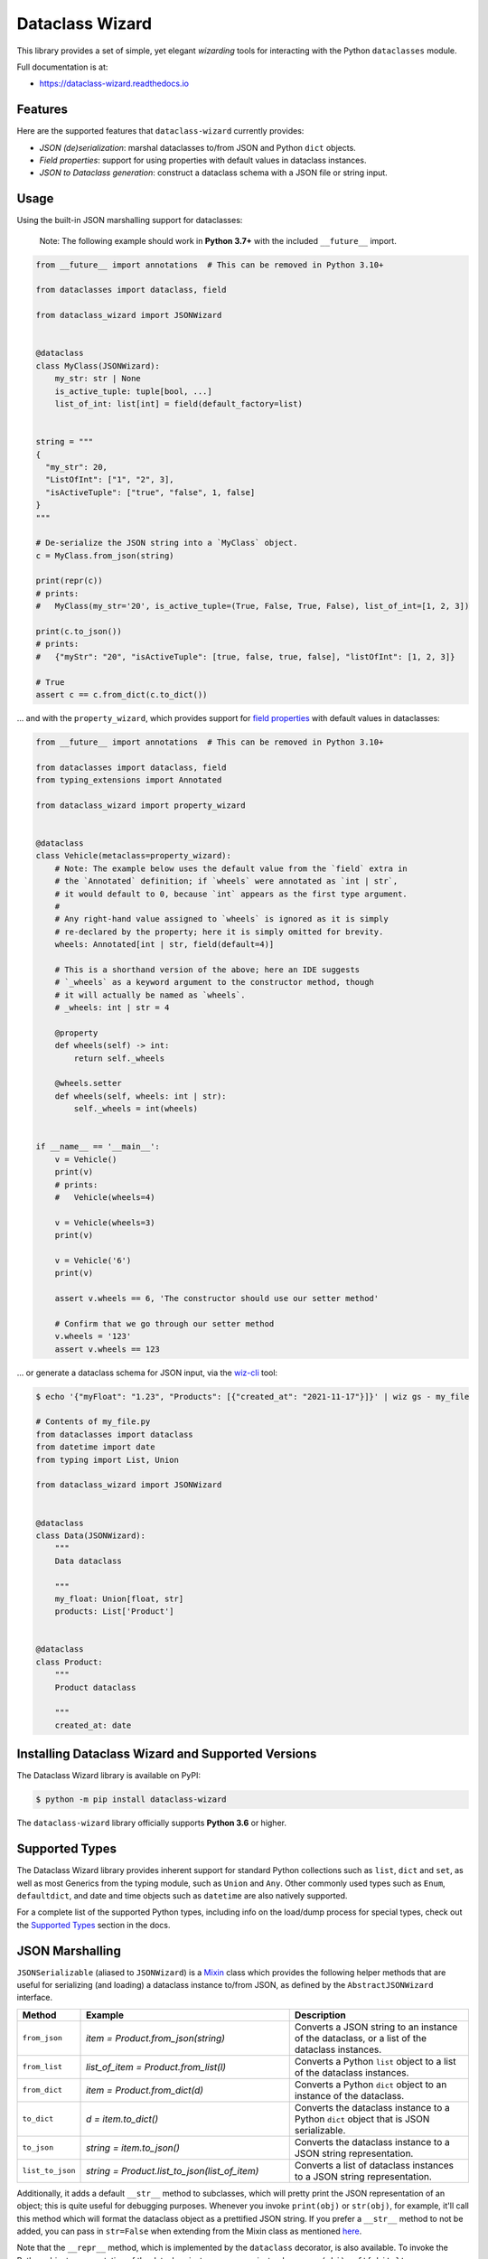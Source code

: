 ================
Dataclass Wizard
================


.. image:: https://img.shields.io/pypi/v/dataclass-wizard.svg
        :target: https://pypi.org/project/dataclass-wizard

.. image:: https://img.shields.io/pypi/pyversions/dataclass-wizard.svg
        :target: https://pypi.org/project/dataclass-wizard

.. image:: https://github.com/rnag/dataclass-wizard/actions/workflows/dev.yml/badge.svg
        :target: https://github.com/rnag/dataclass-wizard/actions/workflows/dev.yml

.. image:: https://readthedocs.org/projects/dataclass-wizard/badge/?version=latest
        :target: https://dataclass-wizard.readthedocs.io/en/latest/?version=latest
        :alt: Documentation Status


.. image:: https://pyup.io/repos/github/rnag/dataclass-wizard/shield.svg
     :target: https://pyup.io/repos/github/rnag/dataclass-wizard/
     :alt: Updates



This library provides a set of simple, yet elegant *wizarding* tools for
interacting with the Python ``dataclasses`` module.

Full documentation is at:

* https://dataclass-wizard.readthedocs.io

Features
--------
Here are the supported features that ``dataclass-wizard`` currently provides:

-  *JSON (de)serialization*: marshal dataclasses to/from JSON and Python
   ``dict`` objects.
-  *Field properties*: support for using properties with default
   values in dataclass instances.
-  *JSON to Dataclass generation*: construct a dataclass schema with a JSON file
   or string input.

Usage
-----

Using the built-in JSON marshalling support for dataclasses:

    Note: The following example should work in **Python 3.7+** with the included ``__future__``
    import.

.. code:: python3

    from __future__ import annotations  # This can be removed in Python 3.10+

    from dataclasses import dataclass, field

    from dataclass_wizard import JSONWizard


    @dataclass
    class MyClass(JSONWizard):
        my_str: str | None
        is_active_tuple: tuple[bool, ...]
        list_of_int: list[int] = field(default_factory=list)


    string = """
    {
      "my_str": 20,
      "ListOfInt": ["1", "2", 3],
      "isActiveTuple": ["true", "false", 1, false]
    }
    """

    # De-serialize the JSON string into a `MyClass` object.
    c = MyClass.from_json(string)

    print(repr(c))
    # prints:
    #   MyClass(my_str='20', is_active_tuple=(True, False, True, False), list_of_int=[1, 2, 3])

    print(c.to_json())
    # prints:
    #   {"myStr": "20", "isActiveTuple": [true, false, true, false], "listOfInt": [1, 2, 3]}

    # True
    assert c == c.from_dict(c.to_dict())

... and with the ``property_wizard``, which provides support for
`field properties`_ with default values in dataclasses:

.. code:: python3

    from __future__ import annotations  # This can be removed in Python 3.10+

    from dataclasses import dataclass, field
    from typing_extensions import Annotated

    from dataclass_wizard import property_wizard


    @dataclass
    class Vehicle(metaclass=property_wizard):
        # Note: The example below uses the default value from the `field` extra in
        # the `Annotated` definition; if `wheels` were annotated as `int | str`,
        # it would default to 0, because `int` appears as the first type argument.
        #
        # Any right-hand value assigned to `wheels` is ignored as it is simply
        # re-declared by the property; here it is simply omitted for brevity.
        wheels: Annotated[int | str, field(default=4)]

        # This is a shorthand version of the above; here an IDE suggests
        # `_wheels` as a keyword argument to the constructor method, though
        # it will actually be named as `wheels`.
        # _wheels: int | str = 4

        @property
        def wheels(self) -> int:
            return self._wheels

        @wheels.setter
        def wheels(self, wheels: int | str):
            self._wheels = int(wheels)


    if __name__ == '__main__':
        v = Vehicle()
        print(v)
        # prints:
        #   Vehicle(wheels=4)

        v = Vehicle(wheels=3)
        print(v)

        v = Vehicle('6')
        print(v)

        assert v.wheels == 6, 'The constructor should use our setter method'

        # Confirm that we go through our setter method
        v.wheels = '123'
        assert v.wheels == 123

... or generate a dataclass schema for JSON input, via the `wiz-cli`_ tool:

.. code:: shell

    $ echo '{"myFloat": "1.23", "Products": [{"created_at": "2021-11-17"}]}' | wiz gs - my_file

    # Contents of my_file.py
    from dataclasses import dataclass
    from datetime import date
    from typing import List, Union

    from dataclass_wizard import JSONWizard


    @dataclass
    class Data(JSONWizard):
        """
        Data dataclass

        """
        my_float: Union[float, str]
        products: List['Product']


    @dataclass
    class Product:
        """
        Product dataclass

        """
        created_at: date


Installing Dataclass Wizard and Supported Versions
--------------------------------------------------
The Dataclass Wizard library is available on PyPI:

.. code-block:: shell

    $ python -m pip install dataclass-wizard

The ``dataclass-wizard`` library officially supports **Python 3.6** or higher.


Supported Types
---------------

The Dataclass Wizard library provides inherent support for standard Python collections
such as ``list``, ``dict`` and ``set``, as well as most Generics from the typing
module, such as ``Union`` and ``Any``. Other commonly used types such as ``Enum``,
``defaultdict``, and date and time objects such as ``datetime`` are also natively
supported.

For a complete list of the supported Python types, including info on the
load/dump process for special types, check out the `Supported Types`_ section
in the docs.

JSON Marshalling
----------------

``JSONSerializable`` (aliased to ``JSONWizard``) is a Mixin_ class which
provides the following helper methods that are useful for serializing (and loading)
a dataclass instance to/from JSON, as defined by the ``AbstractJSONWizard``
interface.

.. list-table::
   :widths: 10 40 35
   :header-rows: 1

   * - Method
     - Example
     - Description
   * - ``from_json``
     - `item = Product.from_json(string)`
     - Converts a JSON string to an instance of the
       dataclass, or a list of the dataclass instances.
   * - ``from_list``
     - `list_of_item = Product.from_list(l)`
     - Converts a Python ``list`` object to a list of the
       dataclass instances.
   * - ``from_dict``
     - `item = Product.from_dict(d)`
     - Converts a Python ``dict`` object to an instance
       of the dataclass.
   * - ``to_dict``
     - `d = item.to_dict()`
     - Converts the dataclass instance to a Python ``dict``
       object that is JSON serializable.
   * - ``to_json``
     - `string = item.to_json()`
     - Converts the dataclass instance to a JSON string
       representation.
   * - ``list_to_json``
     - `string = Product.list_to_json(list_of_item)`
     - Converts a list of dataclass instances to a JSON string
       representation.

Additionally, it adds a default ``__str__`` method to subclasses, which will
pretty print the JSON representation of an object; this is quite useful for
debugging purposes. Whenever you invoke ``print(obj)`` or ``str(obj)``, for
example, it'll call this method which will format the dataclass object as
a prettified JSON string. If you prefer a ``__str__`` method to not be
added, you can pass in ``str=False`` when extending from the Mixin class
as mentioned `here <https://dataclass-wizard.readthedocs.io/en/latest/common_use_cases/skip_the_str.html>`_.

Note that the ``__repr__`` method, which is implemented by the
``dataclass`` decorator, is also available. To invoke the Python object
representation of the dataclass instance, you can instead use
``repr(obj)`` or ``f'{obj!r}'``.

To mark a dataclass as being JSON serializable (and
de-serializable), simply sub-class from ``JSONSerializable`` as shown
below. You can also extend from the aliased name ``JSONWizard``, if you
prefer to use that instead.

Check out a `more complete example`_ of using the ``JSONSerializable``
Mixin class.

No Inheritance Needed
---------------------

It is important to note that the main purpose of sub-classing from
``JSONWizard`` Mixin class is to provide helper methods like ``from_dict``
and ``to_dict``, which makes it much more convenient and easier to load or
dump your data class from and to JSON.

That is, it's meant to *complement* the usage of the ``dataclass`` decorator,
rather than to serve as a drop-in replacement for data classes, or to provide type
validation for example; there are already excellent libraries like `pydantic`_ that
provide these features if so desired.

However, there may be use cases where we prefer to do away with the class
inheritance model introduced by the Mixin class. In the interests of convenience
and also so that data classes can be used *as is*, the Dataclass
Wizard library provides the helper functions ``fromlist`` and ``fromdict``
for de-serialization, and ``asdict`` for serialization. These functions also
work recursively, so there is full support for nested dataclasses -- just as with
the class inheritance approach.

Here is an example to demonstrate the usage of these helper functions:

.. note::
  As of *v0.18.0*, the Meta config for the main dataclass will cascade down
  and be merged with the Meta config (if specified) of each nested dataclass. To
  disable this behavior, you can pass in ``recursive=False`` to the Meta config.

.. code:: python3

    from __future__ import annotations

    from dataclasses import dataclass, field
    from datetime import datetime, date

    from dataclass_wizard import fromdict, asdict, DumpMeta


    @dataclass
    class A:
        created_at: datetime
        list_of_b: list[B] = field(default_factory=list)


    @dataclass
    class B:
        my_status: int | str
        my_date: date | None = None


    source_dict = {'createdAt': '2010-06-10 15:50:00Z',
                   'List-Of-B': [
                       {'MyStatus': '200', 'my_date': '2021-12-31'}
                   ]}

    # De-serialize the JSON dictionary object into an `A` instance.
    a = fromdict(A, source_dict)

    print(repr(a))
    # A(created_at=datetime.datetime(2010, 6, 10, 15, 50, tzinfo=datetime.timezone.utc),
    #   list_of_b=[B(my_status='200', my_date=datetime.date(2021, 12, 31))])

    # Set an optional dump config for the main dataclass, for example one which
    # converts converts date and datetime objects to a unix timestamp (as an int)
    #
    # Note that `recursive=True` is the default, so this Meta config will be
    # merged with the Meta config (if specified) of each nested dataclass.
    DumpMeta(marshal_date_time_as='TIMESTAMP',
             key_transform='SNAKE',
             # Finally, apply the Meta config to the main dataclass.
             ).bind_to(A)

    # Serialize the `A` instance to a Python dict object.
    json_dict = asdict(a)

    expected_dict = {'created_at': 1276185000, 'list_of_b': [{'my_status': '200', 'my_date': 1640926800}]}

    print(json_dict)
    # Assert that we get the expected dictionary object.
    assert json_dict == expected_dict

Custom Key Mappings
-------------------

If you ever find the need to add a `custom mapping`_ of a JSON key to a dataclass
field (or vice versa), the helper function ``json_field`` -- which can be
considered an alias to ``dataclasses.field()`` -- is one approach that can
resolve this.

Example below:

.. code:: python3

    from dataclasses import dataclass

    from dataclass_wizard import JSONSerializable, json_field


    @dataclass
    class MyClass(JSONSerializable):

        my_str: str = json_field('myString1', all=True)


    # De-serialize a dictionary object with the newly mapped JSON key.
    d = {'myString1': 'Testing'}
    c = MyClass.from_dict(d)

    print(repr(c))
    # prints:
    #   MyClass(my_str='Testing')

    # Assert we get the same dictionary object when serializing the instance.
    assert c.to_dict() == d

Extending from ``Meta``
-----------------------

Looking to change how ``date`` and ``datetime`` objects are serialized to JSON? Or
prefer that field names appear in *snake case* when a dataclass instance is serialized?

The inner ``Meta`` class allows easy configuration of such settings, as
shown below; and as a nice bonus, IDEs should be able to assist with code completion
along the way.

.. note::
  As of *v0.18.0*, the Meta config for the main dataclass will cascade down
  and be merged with the Meta config (if specified) of each nested dataclass. To
  disable this behavior, you can pass in ``recursive=False`` to the Meta config.

.. code:: python3

    from dataclasses import dataclass
    from datetime import date

    from dataclass_wizard import JSONWizard
    from dataclass_wizard.enums import DateTimeTo


    @dataclass
    class MyClass(JSONWizard):

        class _(JSONWizard.Meta):
            marshal_date_time_as = DateTimeTo.TIMESTAMP
            key_transform_with_dump = 'SNAKE'

        my_str: str
        my_date: date


    data = {'my_str': 'test', 'myDATE': '2010-12-30'}

    c = MyClass.from_dict(data)

    print(repr(c))
    # prints:
    #   MyClass(my_str='test', my_date=datetime.date(2010, 12, 30))

    string = c.to_json()
    print(string)
    # prints:
    #   {"my_str": "test", "my_date": 1293685200}

Other Uses for ``Meta``
~~~~~~~~~~~~~~~~~~~~~~~

Here are a few additional use cases for the inner ``Meta`` class. Note that
a full list of available settings can be found in the `Meta`_ section in the docs.

Debug Mode
##########

Enables additional (more verbose) log output. For example, a message can be
logged whenever an unknown JSON key is encountered when
``from_dict`` or ``from_json`` is called.

This also results in more helpful error messages during the JSON load
(de-serialization) process, such as when values are an invalid type --
i.e. they don't match the annotation for the field. This can be particularly
useful for debugging purposes.

Handle Unknown JSON Keys
########################

The default behavior is to ignore any unknown or extraneous JSON keys that are
encountered when ``from_dict`` or ``from_json`` is called, and emit a "warning"
which is visible when *debug* mode is enabled (and logging is properly configured).
An unknown key is one that does not have a known mapping to a dataclass field.

However, we can also raise an error in such cases if desired. The below
example demonstrates a use case where we want to raise an error when
an unknown JSON key is encountered in the  *load* (de-serialization) process.

.. code:: python3

    import logging
    from dataclasses import dataclass

    from dataclass_wizard import JSONWizard
    from dataclass_wizard.errors import UnknownJSONKey


    # Sets up application logging if we haven't already done so
    logging.basicConfig(level='INFO')


    @dataclass
    class Container(JSONWizard):

        class _(JSONWizard.Meta):
            # True to enable Debug mode for additional (more verbose) log output.
            debug_enabled = True
            # True to raise an class:`UnknownJSONKey` when an unmapped JSON key is
            # encountered when `from_dict` or `from_json` is called. Note that by
            # default, this is also recursively applied to any nested dataclasses.
            raise_on_unknown_json_key = True

        element: 'MyElement'


    @dataclass
    class MyElement:
        my_str: str
        my_float: float


    d = {
        'element': {
            'myStr': 'string',
            'my_float': '1.23',
            # Notice how this key is not mapped to a known dataclass field!
            'my_bool': 'Testing'
        }
    }

    # Try to de-serialize the dictionary object into a `MyClass` object.
    try:
        c = Container.from_dict(d)
    except UnknownJSONKey as e:
        print('Received error:', type(e).__name__)
        print('Class:', e.class_name)
        print('Unknown JSON key:', e.json_key)
        print('JSON object:', e.obj)
        print('Known Fields:', e.fields)
    else:
        print('Successfully de-serialized the JSON object.')
        print(repr(c))

Date and Time with Custom Patterns
----------------------------------

As of *v0.20.0*, date and time strings in a `custom format`_ can be de-serialized
using the ``DatePattern``, ``TimePattern``, and ``DateTimePattern`` type annotations,
representing patterned `date`, `time`, and `datetime` objects respectively.

This will internally call ``datetime.strptime`` with the format specified in the annotation,
and also use the ``fromisoformat()`` method in case the date string is in ISO-8601 format.
All dates and times will continue to be serialized as ISO format strings by default. For more
info, check out the `Patterned Date and Time`_ section in the docs.

A brief example of the intended usage is shown below:

.. code:: python3

    from dataclasses import dataclass
    from datetime import time, datetime
    from typing import List
    # Note: in Python 3.9+, you can import this from `typing` instead
    from typing_extensions import Annotated

    from dataclass_wizard import fromdict, asdict, DatePattern, TimePattern, Pattern


    @dataclass
    class MyClass:
        date_field: DatePattern['%m-%Y']
        dt_field: Annotated[datetime, Pattern('%m/%d/%y %H.%M.%S')]
        time_field1: TimePattern['%H:%M']
        time_field2: Annotated[List[time], Pattern('%I:%M %p')]


    data = {'date_field': '12-2022',
            'time_field1': '15:20',
            'dt_field': '1/02/23 02.03.52',
            'time_field2': ['1:20 PM', '12:30 am']}

    class_obj = fromdict(MyClass, data)

    # All annotated fields de-serialize as just date, time, or datetime, as shown.
    print(class_obj)
    # MyClass(date_field=datetime.date(2022, 12, 1), dt_field=datetime.datetime(2023, 1, 2, 2, 3, 52),
    #         time_field1=datetime.time(15, 20), time_field2=[datetime.time(13, 20), datetime.time(0, 30)])

    # All date/time fields are serialized as ISO-8601 format strings by default.
    print(asdict(class_obj))
    # {'dateField': '2022-12-01', 'dtField': '2023-01-02T02:03:52',
    #  'timeField1': '15:20:00', 'timeField2': ['13:20:00', '00:30:00']}

    # But, the patterned date/times can still be de-serialized back after
    # serialization. In fact, it'll be faster than parsing the custom patterns!
    assert class_obj == fromdict(MyClass, asdict(class_obj))

Dataclasses in ``Union`` Types
------------------------------

The ``dataclass-wizard`` library fully supports declaring dataclass models in
`Union`_ types as field annotations, such as ``list[Wizard | Archer | Barbarian]``.

As of *v0.19.0*, there is added support to  *auto-generate* tags for a dataclass model
-- based on the class name -- as well as to specify a custom *tag key* that will be
present in the JSON object, which defaults to a special ``__tag__`` key otherwise.
These two options are controlled by the :attr:`auto_assign_tags` and :attr:`tag_key`
attributes (respectively) in the ``Meta`` config.

To illustrate a specific example, a JSON object such as
``{"oneOf": {"type": "A", ...}, ...}`` will now automatically map to a dataclass
instance ``A``, provided that the :attr:`tag_key` is correctly set to "type", and
the field ``one_of`` is annotated as a Union type in the ``A | B`` syntax.

Let's start out with an example, which aims to demonstrate the simplest usage of
dataclasses in ``Union`` types. For more info, check out the
`Dataclasses in Union Types`_ section in the docs.

.. code:: python3

    from __future__ import annotations

    from dataclasses import dataclass

    from dataclass_wizard import JSONWizard


    @dataclass
    class Container(JSONWizard):

        class Meta(JSONWizard.Meta):
            tag_key = 'type'
            auto_assign_tags = True

        objects: list[A | B | C]


    @dataclass
    class A:
        my_int: int
        my_bool: bool = False


    @dataclass
    class B:
        my_int: int
        my_bool: bool = True


    @dataclass
    class C:
        my_str: str


    data = {
        'objects': [
            {'type': 'A', 'my_int': 42},
            {'type': 'C', 'my_str': 'hello world'},
            {'type': 'B', 'my_int': 123},
            {'type': 'A', 'my_int': 321, 'myBool': True}
        ]
    }


    c = Container.from_dict(data)
    print(f'{c!r}')

    # True
    assert c == Container(objects=[A(my_int=42, my_bool=False),
                                   C(my_str='hello world'),
                                   B(my_int=123, my_bool=True),
                                   A(my_int=321, my_bool=True)])


    print(c.to_dict())
    # prints the following on a single line:
    # {'objects': [{'myInt': 42, 'myBool': False, 'type': 'A'},
    #              {'myStr': 'hello world', 'type': 'C'},
    #              {'myInt': 123, 'myBool': True, 'type': 'B'},
    #              {'myInt': 321, 'myBool': True, 'type': 'A'}]}

    # True
    assert c == c.from_json(c.to_json())

Serialization Options
---------------------

The following parameters can be used to fine-tune and control how the serialization of a
dataclass instance to a Python ``dict`` object or JSON string is handled.

Skip Defaults
~~~~~~~~~~~~~

A common use case is skipping fields with default values - based on the ``default``
or ``default_factory`` argument to ``dataclasses.field`` - in the serialization
process.

The attribute ``skip_defaults`` in the inner ``Meta`` class can be enabled, to exclude
such field values from serialization.The ``to_dict`` method (or the ``asdict`` helper
function) can also be passed an ``skip_defaults`` argument, which should have the same
result. An example of both these approaches is shown below.

.. code:: python3

    from collections import defaultdict
    from dataclasses import field, dataclass
    from typing import DefaultDict, List

    from dataclass_wizard import JSONWizard


    @dataclass
    class MyClass(JSONWizard):

        class _(JSONWizard.Meta):
            skip_defaults = True

        my_str: str
        other_str: str = 'any value'
        optional_str: str = None
        my_list: List[str] = field(default_factory=list)
        my_dict: DefaultDict[str, List[float]] = field(
            default_factory=lambda: defaultdict(list))


    print('-- Load (Deserialize)')
    c = MyClass('abc')
    print(f'Instance: {c!r}')

    print('-- Dump (Serialize)')
    string = c.to_json()
    print(string)

    assert string == '{"myStr": "abc"}'

    print('-- Dump (with `skip_defaults=False`)')
    print(c.to_dict(skip_defaults=False))

Exclude Fields
~~~~~~~~~~~~~~

You can also exclude specific dataclass fields (and their values) from the serialization
process. There are two approaches that can be used for this purpose:

* The argument ``dump=False`` can be passed in to the ``json_key`` and ``json_field``
  helper functions. Note that this is a more permanent option, as opposed to the one
  below.

* The ``to_dict`` method (or the ``asdict`` helper function ) can be passed
  an ``exclude`` argument, containing a list of one or more dataclass field names
  to exclude from the serialization process.

Additionally, here is an example to demonstrate usage of both these approaches:

.. code:: python3

    from dataclasses import dataclass
    from typing import Annotated

    from dataclass_wizard import JSONWizard, json_key, json_field


    @dataclass
    class MyClass(JSONWizard):

        my_str: str
        my_int: int
        other_str: Annotated[str, json_key('AnotherStr', dump=False)]
        my_bool: bool = json_field('TestBool', dump=False)


    data = {'MyStr': 'my string',
            'myInt': 1,
            'AnotherStr': 'testing 123',
            'TestBool': True}

    print('-- From Dict')
    c = MyClass.from_dict(data)
    print(f'Instance: {c!r}')

    # dynamically exclude the `my_int` field from serialization
    additional_exclude = ('my_int',)

    print('-- To Dict')
    out_dict = c.to_dict(exclude=additional_exclude)
    print(out_dict)

    assert out_dict == {'myStr': 'my string'}

Field Properties
----------------

The Python ``dataclasses`` library has some `key limitations`_
with how it currently handles properties and default values.

The ``dataclass-wizard`` package natively provides support for using
field properties with default values in dataclasses. The main use case
here is to assign an initial value to the field property, if one is not
explicitly passed in via the constructor method.

To use it, simply import
the ``property_wizard`` helper function, and add it as a metaclass on
any dataclass where you would benefit from using field properties with
default values. The metaclass also pairs well with the ``JSONSerializable``
mixin class.

For more examples and important how-to's on properties with default values,
refer to the `Using Field Properties`_ section in the documentation.

Contributing
------------

Contributions are welcome! Open a pull request to fix a bug, or `open an issue`_
to discuss a new feature or change.

Check out the `Contributing`_ section in the docs for more info.

Credits
-------

This package was created with Cookiecutter_ and the `rnag/cookiecutter-pypackage`_ project template.

.. _Cookiecutter: https://github.com/cookiecutter/cookiecutter
.. _`rnag/cookiecutter-pypackage`: https://github.com/rnag/cookiecutter-pypackage
.. _`Contributing`: https://dataclass-wizard.readthedocs.io/en/latest/contributing.html
.. _`open an issue`: https://github.com/rnag/dataclass-wizard/issues
.. _`Supported Types`: https://dataclass-wizard.readthedocs.io/en/latest/overview.html#supported-types
.. _`Mixin`: https://stackoverflow.com/a/547714/10237506
.. _`Meta`: https://dataclass-wizard.readthedocs.io/en/latest/common_use_cases/meta.html
.. _`pydantic`: https://pydantic-docs.helpmanual.io/
.. _`Using Field Properties`: https://dataclass-wizard.readthedocs.io/en/latest/using_field_properties.html
.. _`field properties`: https://dataclass-wizard.readthedocs.io/en/latest/using_field_properties.html
.. _`custom mapping`: https://dataclass-wizard.readthedocs.io/en/latest/common_use_cases/custom_key_mappings.html
.. _`wiz-cli`: https://dataclass-wizard.readthedocs.io/en/latest/wiz_cli.html
.. _`key limitations`: https://florimond.dev/en/posts/2018/10/reconciling-dataclasses-and-properties-in-python/
.. _`more complete example`: https://dataclass-wizard.readthedocs.io/en/latest/examples.html#a-more-complete-example
.. _custom format: https://docs.python.org/3/library/datetime.html#strftime-and-strptime-format-codes
.. _`Patterned Date and Time`: https://dataclass-wizard.readthedocs.io/en/latest/common_use_cases/patterned_date_time.html
.. _Union: https://docs.python.org/3/library/typing.html#typing.Union
.. _`Dataclasses in Union Types`: https://dataclass-wizard.readthedocs.io/en/latest/common_use_cases/dataclasses_in_union_types.html
